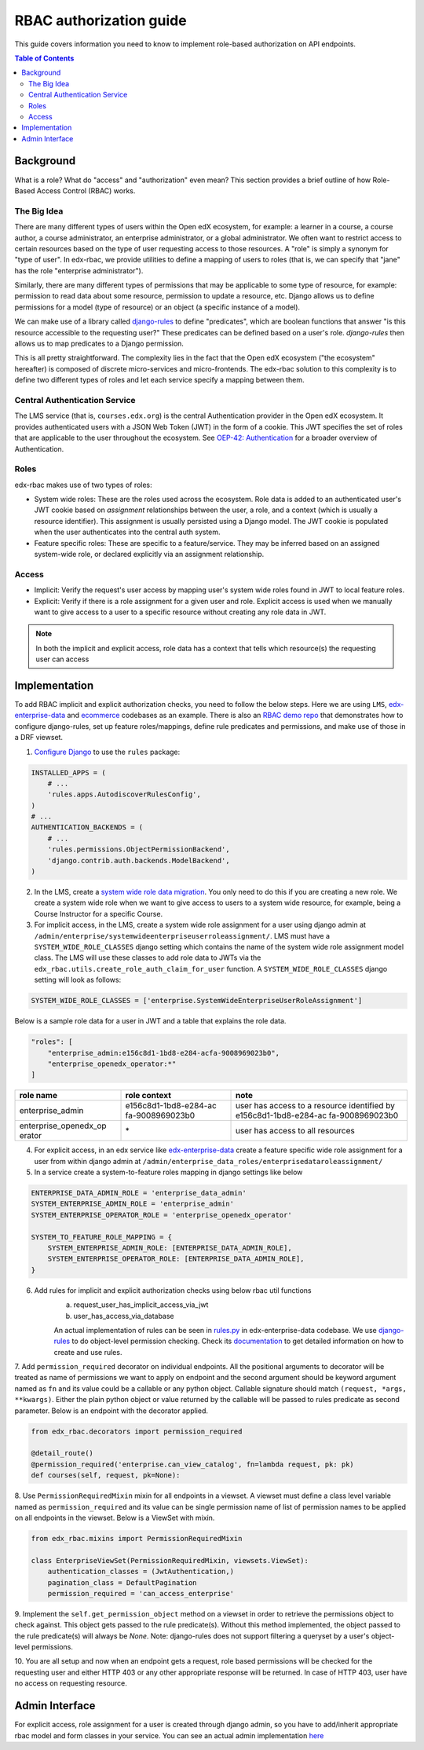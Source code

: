 RBAC authorization guide
========================
This guide covers information you need to know to implement role-based authorization on API endpoints.


.. contents:: Table of Contents

Background
----------
What is a role? What do "access" and "authorization" even mean?  This section provides a brief
outline of how Role-Based Access Control (RBAC) works.


The Big Idea
^^^^^^^^^^^^
There are many different types of users within the Open edX ecosystem, for example: a learner in a course,
a course author, a course administrator, an enterprise administrator, or a global administrator. We often
want to restrict access to certain resources based on the type of user requesting access to those resources.
A "role" is simply a synonym for "type of user".  In edx-rbac, we provide utilities to define a mapping
of users to roles (that is, we can specify that "jane" has the role "enterprise administrator").

Similarly, there are many different types of permissions that may be applicable to some type of resource, for example:
permission to read data about some resource, permission to update a resource, etc.  Django allows
us to define permissions for a model (type of resource) or an object (a specific instance of a model).

We can make use of a library called `django-rules <https://github.com/dfunckt/django-rules>`_ to define "predicates",
which are boolean functions that answer "is this resource accessible to the requesting user?"
These predicates can be defined based on a user's role. `django-rules` then allows us to map predicates to
a Django permission.

This is all pretty straightforward.  The complexity lies in the fact that the
Open edX ecosystem ("the ecosystem" hereafter) is composed
of discrete micro-services and micro-frontends. The edx-rbac solution to this complexity is to define
two different types of roles and let each service specify a mapping between them.


Central Authentication Service
^^^^^^^^^^^^^^^^^^^^^^^^^^^^^^
The LMS service (that is, ``courses.edx.org``) is the central Authentication provider in the Open edX ecosystem. It
provides authenticated users with a JSON Web Token (JWT) in the form of a cookie.  This JWT specifies the set of
roles that are applicable to the user throughout the ecosystem.
See `OEP-42: Authentication <https://open-edx-proposals.readthedocs.io/en/latest/oep-0042-bp-authentication.html>`_
for a broader overview of Authentication.


Roles
^^^^^
edx-rbac makes use of two types of roles:

* System wide roles: These are the roles used across the ecosystem.
  Role data is added to an authenticated user's JWT cookie based on `assignment` relationships between
  the user, a role, and a context (which is usually a resource identifier).  This assignment is usually
  persisted using a Django model.  The JWT cookie is populated when the user authenticates into the central auth system.

* Feature specific roles:
  These are specific to a feature/service.  They may be inferred based on an assigned system-wide role,
  or declared explicitly via an assignment relationship.

Access
^^^^^^
* Implicit:
  Verify the request's user access by mapping user's system wide roles found in JWT to local feature roles.
* Explicit:
  Verify if there is a role assignment for a given user and role. Explicit access is used when we manually want
  to give access to a user to a specific resource without creating any role data in JWT.

.. note::

    In both the implicit and explicit access, role data has a context that tells which resource(s)
    the requesting user can access

Implementation
--------------
To add RBAC implicit and explicit authorization checks, you need to follow the below steps. Here we are using ``LMS``,
`edx-enterprise-data <https://github.com/openedx/edx-enterprise-data/>`_ and `ecommerce <https://github.com/openedx/ecommerce>`_
codebases as an example.  There is also an `RBAC demo repo <https://github.com/iloveagent57/edx_rbac_demo/>`_ that
demonstrates how to configure django-rules, set up feature roles/mappings, define rule predicates and permissions, and
make use of those in a DRF viewset.

1. `Configure Django <https://github.com/dfunckt/django-rules#configuring-django>`_ to use the ``rules`` package:

.. code-block:: python

    INSTALLED_APPS = (
        # ...
        'rules.apps.AutodiscoverRulesConfig',
    )
    # ...
    AUTHENTICATION_BACKENDS = (
        # ...
        'rules.permissions.ObjectPermissionBackend',
        'django.contrib.auth.backends.ModelBackend',
    )

2. In the LMS, create a `system wide role data migration <https://github.com/openedx/edx-enterprise/blob/master/enterprise/migrations/0066_add_system_wide_enterprise_operator_role.py>`_.
   You only need to do this if you are creating a new role. We create a system wide role when we want to
   give access to users to a system wide resource, for example, being a Course Instructor
   for a specific Course.

3. For implicit access, in the LMS, create a system wide role assignment for a user using django admin at
   ``/admin/enterprise/systemwideenterpriseuserroleassignment/``. LMS must have a ``SYSTEM_WIDE_ROLE_CLASSES`` django
   setting which contains the name of the system wide role assignment model class. The LMS will use these classes
   to add role data to JWTs via the ``edx_rbac.utils.create_role_auth_claim_for_user`` function.
   A ``SYSTEM_WIDE_ROLE_CLASSES`` django setting will look as follows:

.. code-block:: python

    SYSTEM_WIDE_ROLE_CLASSES = ['enterprise.SystemWideEnterpriseUserRoleAssignment']


Below is a sample role data for a user in JWT and a table that explains the role data.

.. code-block:: python

    "roles": [
        "enterprise_admin:e156c8d1-1bd8-e284-acfa-9008969023b0",
        "enterprise_openedx_operator:*"
    ]

+-----------------------+-----------------------+-----------------------+
| role name             | role context          | note                  |
+=======================+=======================+=======================+
| enterprise_admin      | e156c8d1-1bd8-e284-ac | user has access to a  |
|                       | fa-9008969023b0       | resource identified   |
|                       |                       | by                    |
|                       |                       | e156c8d1-1bd8-e284-ac |
|                       |                       | fa-9008969023b0       |
+-----------------------+-----------------------+-----------------------+
| enterprise_openedx_op | \*                    | user has access to    |
| erator                |                       | all resources         |
+-----------------------+-----------------------+-----------------------+


4. For explicit access, in an edx service like `edx-enterprise-data <https://github.com/openedx/edx-enterprise-data/>`_
   create a feature specific wide role assignment for a user from within django admin
   at ``/admin/enterprise_data_roles/enterprisedataroleassignment/``


5. In a service create a system-to-feature roles mapping in django settings like below

.. code-block:: python

    ENTERPRISE_DATA_ADMIN_ROLE = 'enterprise_data_admin'
    SYSTEM_ENTERPRISE_ADMIN_ROLE = 'enterprise_admin'
    SYSTEM_ENTERPRISE_OPERATOR_ROLE = 'enterprise_openedx_operator'

    SYSTEM_TO_FEATURE_ROLE_MAPPING = {
        SYSTEM_ENTERPRISE_ADMIN_ROLE: [ENTERPRISE_DATA_ADMIN_ROLE],
        SYSTEM_ENTERPRISE_OPERATOR_ROLE: [ENTERPRISE_DATA_ADMIN_ROLE],
    }


6. Add rules for implicit and explicit authorization checks using below rbac util functions
    a. request_user_has_implicit_access_via_jwt
    b. user_has_access_via_database

    An actual implementation of rules can be seen in
    `rules.py <https://github.com/openedx/edx-enterprise-data/blob/master/enterprise_data_roles/rules.py>`_ in
    edx-enterprise-data codebase. We use `django-rules <https://github.com/dfunckt/django-rules>`_ to
    do object-level permission checking. Check its `documentation <https://github.com/dfunckt/django-rules#using-rules>`_
    to get detailed information on how to create and use rules.


7. Add ``permission_required`` decorator on individual endpoints. All the positional arguments to decorator will be
treated as name of permissions we want to apply on endpoint and the second argument should be keyword argument named as
``fn`` and its value could be a callable or any python object. Callable signature should match
``(request, *args, **kwargs)``. Either the plain python object or value returned by the callable will
be passed to rules predicate as second parameter. Below is an endpoint with the decorator applied.

.. code-block:: python

    from edx_rbac.decorators import permission_required

    @detail_route()
    @permission_required('enterprise.can_view_catalog', fn=lambda request, pk: pk)
    def courses(self, request, pk=None):


8. Use ``PermissionRequiredMixin`` mixin for all endpoints in a viewset. A viewset must define a class level variable
named as ``permission_required`` and its value can be single permission name of list of permission names to be applied
on all endpoints in the viewset.
Below is a ViewSet with mixin.

.. code-block:: python

    from edx_rbac.mixins import PermissionRequiredMixin

    class EnterpriseViewSet(PermissionRequiredMixin, viewsets.ViewSet):
        authentication_classes = (JwtAuthentication,)
        pagination_class = DefaultPagination
        permission_required = 'can_access_enterprise'

9. Implement the ``self.get_permission_object`` method on a viewset in order to retrieve the permissions
object to check against. This object gets passed to the rule predicate(s). Without this method implemented,
the object passed to the rule predicate(s) will always be `None`. Note: django-rules does not support filtering
a queryset by a user's object-level permissions.

10. You are all setup and now when an endpoint gets a request, role based permissions will be checked for the requesting
user and either HTTP 403 or any other appropriate response will be returned. In case of HTTP 403, user have no access on
requesting resource.


Admin Interface
---------------
For explicit access, role assignment for a user is created through django admin, so you have to add/inherit appropriate
rbac model and form classes in your service. You can see an actual admin implementation `here <https://github.com/openedx/edx-enterprise-data/blob/master/enterprise_data_roles/admin.py>`_
